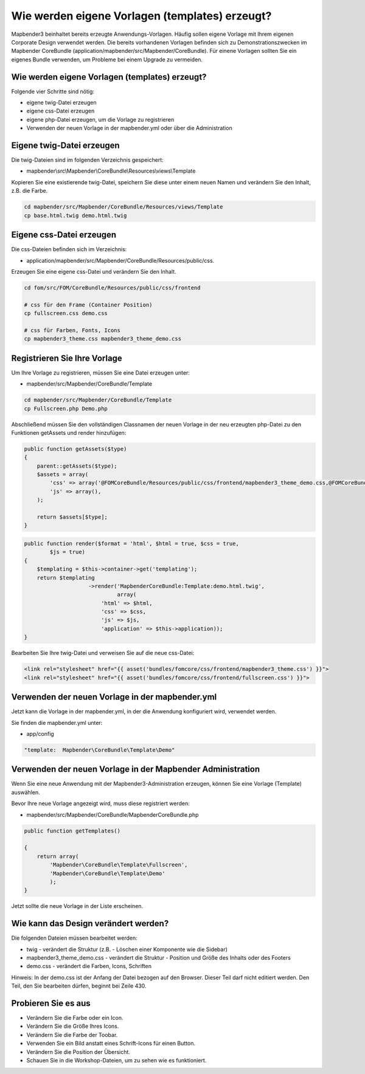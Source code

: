 .. _templates:

Wie werden eigene Vorlagen (templates) erzeugt?
################################################################

Mapbender3 beinhaltet bereits erzeugte Anwendungs-Vorlagen. Häufig sollen eigene Vorlage mit Ihrem eigenen Corporate Design verwendet werden. Die bereits vorhandenen Vorlagen befinden sich zu Demonstrationszwecken im  Mapbender CoreBundle (application/mapbender/src/Mapbender/CoreBundle). Für einene Vorlagen sollten Sie ein eigenes Bundle verwenden, um Probleme bei einem Upgrade zu vermeiden.


Wie werden eigene Vorlagen (templates) erzeugt?
~~~~~~~~~~~~~~~~~~~~~~~~~~~~~~~~~~~~~~~~~~~~~~~~~~~~~~~~

Folgende vier Schritte sind nötig:

* eigene twig-Datei erzeugen
* eigene css-Datei erzeugen
* eigene php-Datei erzeugen, um die Vorlage zu registrieren
* Verwenden der neuen Vorlage in der mapbender.yml oder über die Administration


Eigene twig-Datei erzeugen
~~~~~~~~~~~~~~~~~~~~~~~~~~~~~~~~~~~~~~~~~~~~~~~~~
Die twig-Dateien sind im folgenden Verzeichnis gespeichert:

* mapbender\\src\\Mapbender\\CoreBundle\\Resources\\views\\Template

Kopieren Sie eine existierende twig-Datei, speichern Sie diese unter einem neuen Namen und verändern Sie den Inhalt, z.B. die Farbe.

.. code-block:: bash

 cd mapbender/src/Mapbender/CoreBundle/Resources/views/Template 
 cp base.html.twig demo.html.twig


Eigene css-Datei erzeugen
~~~~~~~~~~~~~~~~~~~~~~~~~~~~~~~~~~~~~~~~~~~~~~~~~
Die css-Dateien befinden sich im Verzeichnis: 

* application/mapbender/src/Mapbender/CoreBundle/Resources/public/css. 

Erzeugen Sie eine eigene css-Datei und verändern Sie den Inhalt.

.. code-block:: bash

 cd fom/src/FOM/CoreBundle/Resources/public/css/frontend

 # css für den Frame (Container Position)
 cp fullscreen.css demo.css

 # css für Farben, Fonts, Icons
 cp mapbender3_theme.css mapbender3_theme_demo.css


Registrieren Sie Ihre Vorlage
~~~~~~~~~~~~~~~~~~~~~~~~~~~~~~~~~~~~~~~~~~~~~~
Um Ihre Vorlage zu registrieren, müssen Sie eine Datei erzeugen unter: 

* mapbender/src/Mapbender/CoreBundle/Template 

.. code-block:: bash

 cd mapbender/src/Mapbender/CoreBundle/Template
 cp Fullscreen.php Demo.php

Abschließend müssen Sie den vollständigen Classnamen der neuen Vorlage in der neu erzeugten php-Datei zu den Funktionen getAssets und render hinzufügen:

.. code-block:: php

    public function getAssets($type)
    {
        parent::getAssets($type);
        $assets = array(
            'css' => array('@FOMCoreBundle/Resources/public/css/frontend/mapbender3_theme_demo.css,@FOMCoreBundle/Resources/public/css/frontend/demo.css'),
            'js' => array(),
        );

        return $assets[$type];
    }


.. code-block:: php

    public function render($format = 'html', $html = true, $css = true,
            $js = true)
    {
        $templating = $this->container->get('templating');
        return $templating
                        ->render('MapbenderCoreBundle:Template:demo.html.twig',
                                 array(
                            'html' => $html,
                            'css' => $css,
                            'js' => $js,
                            'application' => $this->application));
    }

Bearbeiten Sie Ihre twig-Datei und verweisen Sie auf die neue css-Datei:

.. code-block:: yaml

  <link rel="stylesheet" href="{{ asset('bundles/fomcore/css/frontend/mapbender3_theme.css') }}">
  <link rel="stylesheet" href="{{ asset('bundles/fomcore/css/frontend/fullscreen.css') }}">


Verwenden der neuen Vorlage in der mapbender.yml
~~~~~~~~~~~~~~~~~~~~~~~~~~~~~~~~~~~~~~~~~~~~~~~~~~~~~~~~~~~~~~~~~~~~~~~~~~~~
Jetzt kann die Vorlage in der mapbender.yml, in der die Anwendung konfiguriert wird, verwendet werden. 

Sie finden die mapbender.yml unter:

* app/config

.. code-block:: yaml
  
  "template:  Mapbender\CoreBundle\Template\Demo"


Verwenden der neuen Vorlage in der Mapbender Administration
~~~~~~~~~~~~~~~~~~~~~~~~~~~~~~~~~~~~~~~~~~~~~~~~~~~~~~~~~~~~~~
Wenn Sie eine neue Anwendung mit der Mapbender3-Administration erzeugen, können Sie eine Vorlage (Template) auswählen.

Bevor Ihre neue Vorlage angezeigt wird, muss diese registriert werden:

* mapbender/src/Mapbender/CoreBundle/MapbenderCoreBundle.php

.. code-block:: yaml

    public function getTemplates()

    {
        return array(
            'Mapbender\CoreBundle\Template\Fullscreen',
            'Mapbender\CoreBundle\Template\Demo'
            );
    }


Jetzt sollte die neue Vorlage in der Liste erscheinen.

Wie kann das Design verändert werden?
~~~~~~~~~~~~~~~~~~~~~~~~~~~~~~~~~~~~~~~~~~~~~~~~~~~~~~
Die folgenden Dateien müssen bearbeitet werden:

* twig - verändert die Struktur (z.B. - Löschen einer Komponente wie die Sidebar)
* mapbender3_theme_demo.css - verändert die Struktur - Position und Größe des Inhalts oder des Footers
* demo.css - verändert die Farben, Icons, Schriften

Hinweis: 
In der demo.css ist der Anfang der Datei bezogen auf den Browser. Dieser Teil darf nicht editiert werden. Den Teil, den Sie bearbeiten dürfen, beginnt bei Zeile 430.


Probieren Sie es aus
~~~~~~~~~~~~~~~~~~~~~~~~
* Verändern Sie die Farbe oder ein Icon.
* Verändern Sie die Größe Ihres Icons.
* Verändern Sie die Farbe der Toobar.
* Verwenden Sie ein Bild anstatt eines Schrift-Icons für einen Button.
* Verändern Sie die Position der Übersicht.
* Schauen Sie in die Workshop-Dateien, um zu sehen wie es funktioniert.

